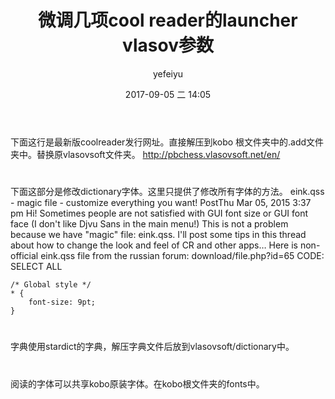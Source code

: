 #+STARTUP: showall
#+STARTUP: hidestars
#+OPTIONS: H:2 num:t tags:nil toc:nil timestamps:t
#+LAYOUT: post
#+AUTHOR: yefeiyu
#+DATE: 2017-09-05 二 14:05
#+TITLE: 微调几项cool reader的launcher vlasov参数
#+DESCRIPTION: 
#+TAGS: vlasov, cool reader, vlasovsoft, vlasovsoftlauncher, eink, kobo, koreader, fonts, font size
#+CATEGORIES: soft

* 
下面这行是最新版coolreader发行网址。直接解压到kobo 根文件夹中的.add文件夹中。替换原vlasovsoft文件夹。
http://pbchess.vlasovsoft.net/en/
* 
下面这部分是修改dictionary字体。这里只提供了修改所有字体的方法。
eink.qss - magic file - customize everything you want!
PostThu Mar 05, 2015 3:37 pm
Hi!
Sometimes people are not satisfied with GUI font size or GUI font face (I don't like Djvu Sans in the main menu!)
This is not a problem because we have "magic" file: eink.qss. I'll post some tips in this thread about how to change the look and feel of CR and other apps...
Here is non-official eink.qss file from the russian forum: download/file.php?id=65
CODE: SELECT ALL
#+BEGIN_SRC 
/* Global style */
* {
    font-size: 9pt;
}
#+END_SRC
* 
字典使用stardict的字典，解压字典文件后放到vlasovsoft/dictionary中。
* 
阅读的字体可以共享kobo原装字体。在kobo根文件夹的fonts中。
